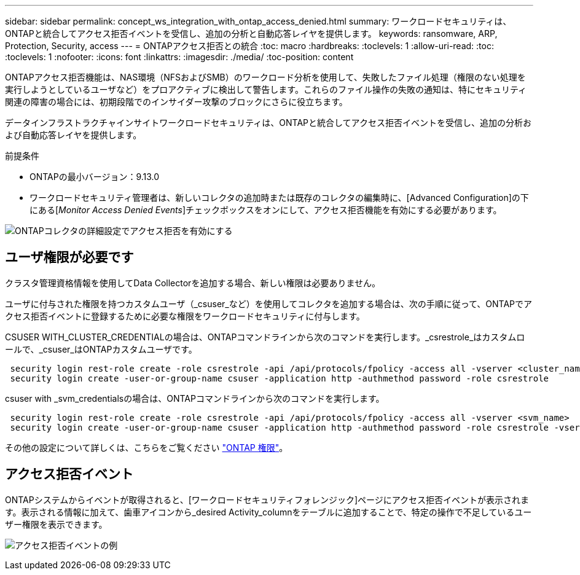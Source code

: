 ---
sidebar: sidebar 
permalink: concept_ws_integration_with_ontap_access_denied.html 
summary: ワークロードセキュリティは、ONTAPと統合してアクセス拒否イベントを受信し、追加の分析と自動応答レイヤを提供します。 
keywords: ransomware, ARP, Protection, Security, access 
---
= ONTAPアクセス拒否との統合
:toc: macro
:hardbreaks:
:toclevels: 1
:allow-uri-read: 
:toc: 
:toclevels: 1
:nofooter: 
:icons: font
:linkattrs: 
:imagesdir: ./media/
:toc-position: content


[role="lead"]
ONTAPアクセス拒否機能は、NAS環境（NFSおよびSMB）のワークロード分析を使用して、失敗したファイル処理（権限のない処理を実行しようとしているユーザなど）をプロアクティブに検出して警告します。これらのファイル操作の失敗の通知は、特にセキュリティ関連の障害の場合には、初期段階でのインサイダー攻撃のブロックにさらに役立ちます。

データインフラストラクチャインサイトワークロードセキュリティは、ONTAPと統合してアクセス拒否イベントを受信し、追加の分析および自動応答レイヤを提供します。

前提条件

* ONTAPの最小バージョン：9.13.0
* ワークロードセキュリティ管理者は、新しいコレクタの追加時または既存のコレクタの編集時に、[Advanced Configuration]の下にある[_Monitor Access Denied Events_]チェックボックスをオンにして、アクセス拒否機能を有効にする必要があります。


image:WS_Access_Denied_Enable_in_Collector.png["ONTAPコレクタの詳細設定でアクセス拒否を有効にする"]



== ユーザ権限が必要です

クラスタ管理資格情報を使用してData Collectorを追加する場合、新しい権限は必要ありません。

ユーザに付与された権限を持つカスタムユーザ（_csuser_など）を使用してコレクタを追加する場合は、次の手順に従って、ONTAPでアクセス拒否イベントに登録するために必要な権限をワークロードセキュリティに付与します。

CSUSER WITH_CLUSTER_CREDENTIALの場合は、ONTAPコマンドラインから次のコマンドを実行します。_csrestrole_はカスタムロールで、_csuser_はONTAPカスタムユーザです。

[listing]
----
 security login rest-role create -role csrestrole -api /api/protocols/fpolicy -access all -vserver <cluster_name>
 security login create -user-or-group-name csuser -application http -authmethod password -role csrestrole
----
csuser with _svm_credentialsの場合は、ONTAPコマンドラインから次のコマンドを実行します。

[listing]
----
 security login rest-role create -role csrestrole -api /api/protocols/fpolicy -access all -vserver <svm_name>
 security login create -user-or-group-name csuser -application http -authmethod password -role csrestrole -vserver <svm_name>
----
その他の設定について詳しくは、こちらをご覧ください link:task_add_collector_svm.html["ONTAP 権限"]。



== アクセス拒否イベント

ONTAPシステムからイベントが取得されると、[ワークロードセキュリティフォレンジック]ページにアクセス拒否イベントが表示されます。表示される情報に加えて、歯車アイコンから_desired Activity_columnをテーブルに追加することで、特定の操作で不足しているユーザー権限を表示できます。

image:WS_Access_Denied_Example_Event_1.png["アクセス拒否イベントの例"]
